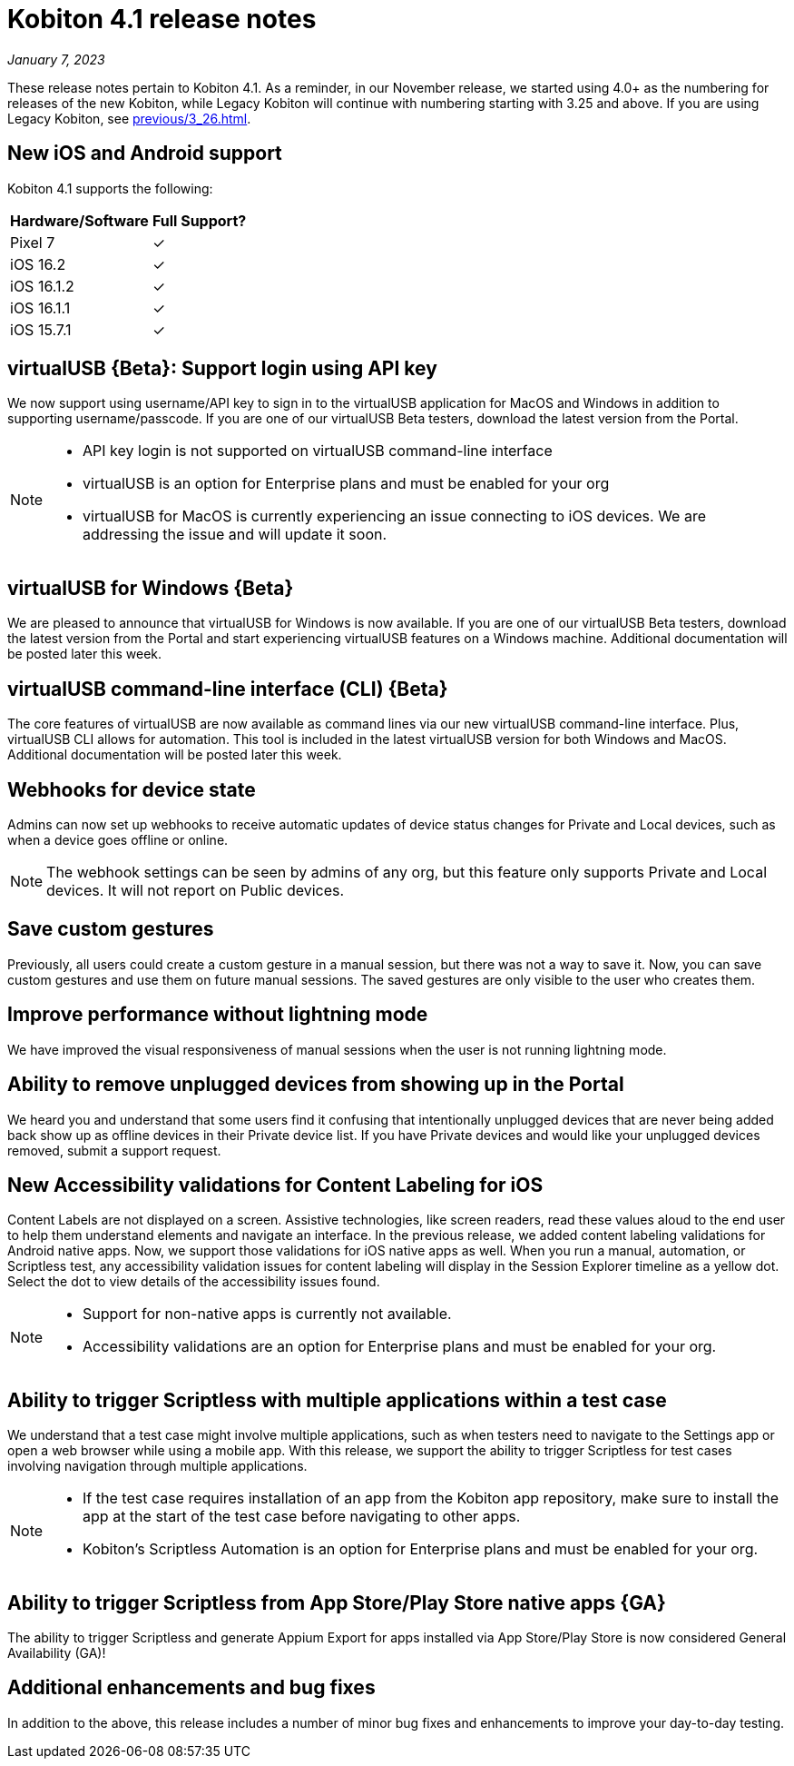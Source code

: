 = Kobiton 4.1 release notes
:navtitle: Kobiton 4.1 release notes

_January 7, 2023_

These release notes pertain to Kobiton 4.1. As a reminder, in our November release, we started using 4.0+ as the numbering for releases of the new Kobiton, while Legacy Kobiton will continue with numbering starting with 3.25 and above. If you are using Legacy Kobiton, see xref:previous/3_26.adoc[].

== New iOS and Android support

Kobiton 4.1 supports the following:

[cols="1,1"]
[%autowidth]
|===
|Hardware/Software |Full Support?

|Pixel 7
|&#10003;

|iOS 16.2
|&#10003;

|iOS 16.1.2
|&#10003;

|iOS 16.1.1
|&#10003;

|iOS 15.7.1
|&#10003;
|===

== virtualUSB \{Beta}: Support login using API key

We now support using username/API key to sign in to the virtualUSB application for MacOS and Windows in addition to supporting username/passcode. If you are one of our virtualUSB Beta testers, download the latest version from the Portal.

[NOTE]
====
* API key login is not supported on virtualUSB command-line interface
* virtualUSB is an option for Enterprise plans and must be enabled for your org
* virtualUSB for MacOS is currently experiencing an issue connecting to iOS devices. We are addressing the issue and will update it soon.
====

== virtualUSB for Windows \{Beta}

We are pleased to announce that virtualUSB for Windows is now available. If you are one of our virtualUSB Beta testers, download the latest version from the Portal and start experiencing virtualUSB features on a Windows machine. Additional documentation will be posted later this week.

== virtualUSB command-line interface (CLI) \{Beta}

The core features of virtualUSB are now available as command lines via our new virtualUSB command-line interface. Plus, virtualUSB CLI allows for automation. This tool is included in the latest virtualUSB version for both Windows and MacOS. Additional documentation will be posted later this week.

== Webhooks for device state

Admins can now set up webhooks to receive automatic updates of device status changes for Private and Local devices, such as when a device goes offline or online.

[NOTE]
The webhook settings can be seen by admins of any org, but this feature only supports Private and Local devices. It will not report on Public devices.

== Save custom gestures

Previously, all users could create a custom gesture in a manual session, but there was not a way to save it. Now, you can save custom gestures and use them on future manual sessions. The saved gestures are only visible to the user who creates them.

== Improve performance without lightning mode

We have improved the visual responsiveness of manual sessions when the user is not running lightning mode.

== Ability to remove unplugged devices from showing up in the Portal

We heard you and understand that some users find it confusing that intentionally unplugged devices that are never being added back show up as offline devices in their Private device list. If you have Private devices and would like your unplugged devices removed, submit a support request.

== New Accessibility validations for Content Labeling for iOS

Content Labels are not displayed on a screen. Assistive technologies, like screen readers, read these values aloud to the end user to help them understand elements and navigate an interface. In the previous release, we added content labeling validations for Android native apps. Now, we support those validations for iOS native apps as well. When you run a manual, automation, or Scriptless test, any accessibility validation issues for content labeling will display in the Session Explorer timeline as a yellow dot. Select the dot to view details of the accessibility issues found.

[NOTE]
====
* Support for non-native apps is currently not available.
* Accessibility validations are an option for Enterprise plans and must be enabled for your org.
====

== Ability to trigger Scriptless with multiple applications within a test case
We understand that a test case might involve multiple applications, such as when testers need to navigate to the Settings app or open a web browser while using a mobile app. With this release, we support the ability to trigger Scriptless for test cases involving navigation through multiple applications.

[NOTE]
====
* If the test case requires installation of an app from the Kobiton app repository, make sure to install the app at the start of the test case before navigating to other apps.
* Kobiton’s Scriptless Automation is an option for Enterprise plans and must be enabled for your org.
====
== Ability to trigger Scriptless from App Store/Play Store native apps \{GA}

The ability to trigger Scriptless and generate Appium Export for apps installed via App Store/Play Store is now considered General Availability (GA)!

== Additional enhancements and bug fixes

In addition to the above, this release includes a number of minor bug fixes and enhancements to improve your day-to-day testing.
